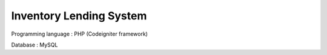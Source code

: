 ###################
Inventory Lending System 
###################

Programming language : PHP (Codeigniter framework)


Database : MySQL

